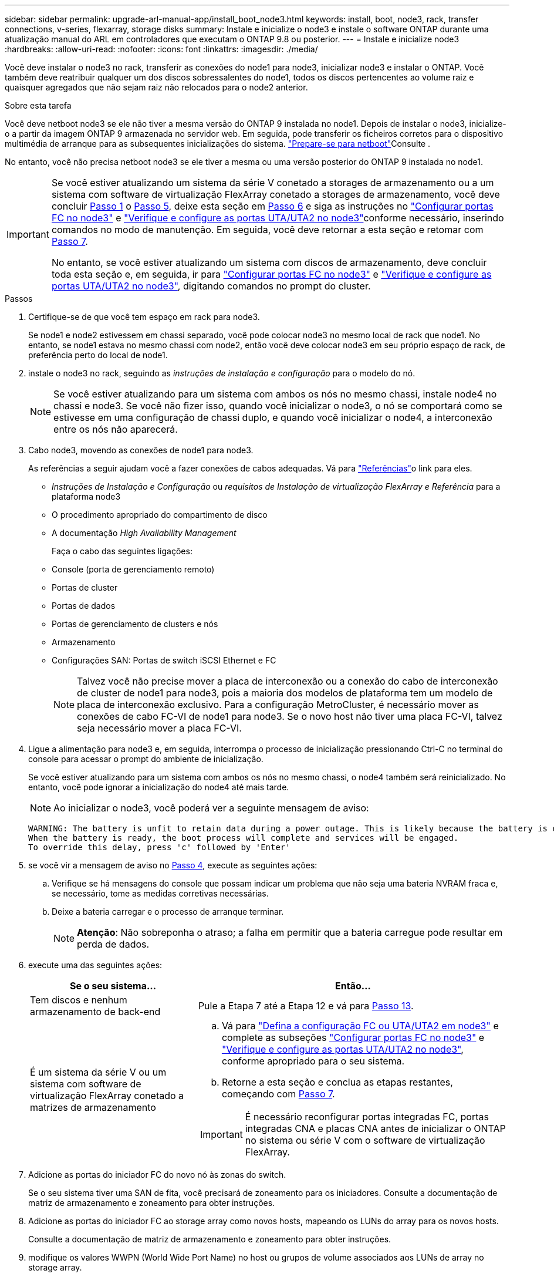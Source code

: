 ---
sidebar: sidebar 
permalink: upgrade-arl-manual-app/install_boot_node3.html 
keywords: install, boot, node3, rack, transfer connections, v-series, flexarray, storage disks 
summary: Instale e inicialize o node3 e instale o software ONTAP durante uma atualização manual do ARL em controladores que executam o ONTAP 9.8 ou posterior. 
---
= Instale e inicialize node3
:hardbreaks:
:allow-uri-read: 
:nofooter: 
:icons: font
:linkattrs: 
:imagesdir: ./media/


[role="lead"]
Você deve instalar o node3 no rack, transferir as conexões do node1 para node3, inicializar node3 e instalar o ONTAP. Você também deve reatribuir qualquer um dos discos sobressalentes do node1, todos os discos pertencentes ao volume raiz e quaisquer agregados que não sejam raiz não relocados para o node2 anterior.

.Sobre esta tarefa
Você deve netboot node3 se ele não tiver a mesma versão do ONTAP 9 instalada no node1. Depois de instalar o node3, inicialize-o a partir da imagem ONTAP 9 armazenada no servidor web. Em seguida, pode transferir os ficheiros corretos para o dispositivo multimédia de arranque para as subsequentes inicializações do sistema. link:prepare_for_netboot.html["Prepare-se para netboot"]Consulte .

No entanto, você não precisa netboot node3 se ele tiver a mesma ou uma versão posterior do ONTAP 9 instalada no node1.

[IMPORTANT]
====
Se você estiver atualizando um sistema da série V conetado a storages de armazenamento ou a um sistema com software de virtualização FlexArray conetado a storages de armazenamento, você deve concluir <<man_install3_step1,Passo 1>> o <<man_install3_step5,Passo 5>>, deixe esta seção em <<man_install3_step6,Passo 6>> e siga as instruções no link:set_fc_uta_uta2_config_node3.html#configure-fc-ports-on-node3["Configurar portas FC no node3"] e link:set_fc_uta_uta2_config_node3.html#uta-ports-node3["Verifique e configure as portas UTA/UTA2 no node3"]conforme necessário, inserindo comandos no modo de manutenção. Em seguida, você deve retornar a esta seção e retomar com <<man_install3_step7,Passo 7>>.

No entanto, se você estiver atualizando um sistema com discos de armazenamento, deve concluir toda esta seção e, em seguida, ir para link:set_fc_uta_uta2_config_node3.html#configure-fc-ports-on-node3["Configurar portas FC no node3"] e link:set_fc_uta_uta2_config_node3.html#uta-ports-node3["Verifique e configure as portas UTA/UTA2 no node3"], digitando comandos no prompt do cluster.

====
.Passos
. [[man_install3_step1]]Certifique-se de que você tem espaço em rack para node3.
+
Se node1 e node2 estivessem em chassi separado, você pode colocar node3 no mesmo local de rack que node1. No entanto, se node1 estava no mesmo chassi com node2, então você deve colocar node3 em seu próprio espaço de rack, de preferência perto do local de node1.

. [[step2]]instale o node3 no rack, seguindo as _instruções de instalação e configuração_ para o modelo do nó.
+

NOTE: Se você estiver atualizando para um sistema com ambos os nós no mesmo chassi, instale node4 no chassi e node3. Se você não fizer isso, quando você inicializar o node3, o nó se comportará como se estivesse em uma configuração de chassi duplo, e quando você inicializar o node4, a interconexão entre os nós não aparecerá.

. [[step3]]Cabo node3, movendo as conexões de node1 para node3.
+
As referências a seguir ajudam você a fazer conexões de cabos adequadas. Vá para link:other_references.html["Referências"]o link para eles.

+
** _Instruções de Instalação e Configuração_ ou _requisitos de Instalação de virtualização FlexArray e Referência_ para a plataforma node3
** O procedimento apropriado do compartimento de disco
** A documentação _High Availability Management_


+
Faça o cabo das seguintes ligações:

+
** Console (porta de gerenciamento remoto)
** Portas de cluster
** Portas de dados
** Portas de gerenciamento de clusters e nós
** Armazenamento
** Configurações SAN: Portas de switch iSCSI Ethernet e FC
+

NOTE: Talvez você não precise mover a placa de interconexão ou a conexão do cabo de interconexão de cluster de node1 para node3, pois a maioria dos modelos de plataforma tem um modelo de placa de interconexão exclusivo. Para a configuração MetroCluster, é necessário mover as conexões de cabo FC-VI de node1 para node3. Se o novo host não tiver uma placa FC-VI, talvez seja necessário mover a placa FC-VI.



. [[man_install3_step4]]Ligue a alimentação para node3 e, em seguida, interrompa o processo de inicialização pressionando Ctrl-C no terminal do console para acessar o prompt do ambiente de inicialização.
+
Se você estiver atualizando para um sistema com ambos os nós no mesmo chassi, o node4 também será reinicializado. No entanto, você pode ignorar a inicialização do node4 até mais tarde.

+

NOTE: Ao inicializar o node3, você poderá ver a seguinte mensagem de aviso:

+
[listing]
----
WARNING: The battery is unfit to retain data during a power outage. This is likely because the battery is discharged but could be due to other temporary conditions.
When the battery is ready, the boot process will complete and services will be engaged.
To override this delay, press 'c' followed by 'Enter'
----
. [[man_install3_step5]]se você vir a mensagem de aviso no <<man_install3_step4,Passo 4>>, execute as seguintes ações:
+
.. Verifique se há mensagens do console que possam indicar um problema que não seja uma bateria NVRAM fraca e, se necessário, tome as medidas corretivas necessárias.
.. Deixe a bateria carregar e o processo de arranque terminar.
+

NOTE: *Atenção*: Não sobreponha o atraso; a falha em permitir que a bateria carregue pode resultar em perda de dados.



. [[man_install3_step6]]execute uma das seguintes ações:
+
[cols="35,65"]
|===
| Se o seu sistema... | Então... 


| Tem discos e nenhum armazenamento de back-end | Pule a Etapa 7 até a Etapa 12 e vá para <<man_install3_step13,Passo 13>>. 


| É um sistema da série V ou um sistema com software de virtualização FlexArray conetado a matrizes de armazenamento  a| 
.. Vá para link:set_fc_uta_uta2_config_node3.html["Defina a configuração FC ou UTA/UTA2 em node3"] e complete as subseções link:set_fc_uta_uta2_config_node3.html#configure-fc-ports-on-node3["Configurar portas FC no node3"] e link:set_fc_uta_uta2_config_node3.html#uta-ports-node3["Verifique e configure as portas UTA/UTA2 no node3"], conforme apropriado para o seu sistema.
.. Retorne a esta seção e conclua as etapas restantes, começando com <<man_install3_step7,Passo 7>>.



IMPORTANT: É necessário reconfigurar portas integradas FC, portas integradas CNA e placas CNA antes de inicializar o ONTAP no sistema ou série V com o software de virtualização FlexArray.

|===
. [[man_install3_step7]]Adicione as portas do iniciador FC do novo nó às zonas do switch.
+
Se o seu sistema tiver uma SAN de fita, você precisará de zoneamento para os iniciadores. Consulte a documentação de matriz de armazenamento e zoneamento para obter instruções.

. [[man_install3_step8]]Adicione as portas do iniciador FC ao storage array como novos hosts, mapeando os LUNs do array para os novos hosts.
+
Consulte a documentação de matriz de armazenamento e zoneamento para obter instruções.

. [[man_install3_step9]] modifique os valores WWPN (World Wide Port Name) no host ou grupos de volume associados aos LUNs de array no storage array.
+
A instalação de um novo módulo de controladora altera os valores WWPN associados a cada porta FC integrada.

. [[man_install3_step10]]se sua configuração usa zoneamento baseado em switch, ajuste o zoneamento para refletir os novos valores WWPN.
. [[man_install3_step11]]Verifique se os LUNs de array estão agora visíveis para node3:
+
`sysconfig -v`

+
O sistema exibe todos os LUNs do array visíveis para cada uma das portas do iniciador de FC. Se os LUNs da matriz não estiverem visíveis, você não poderá reatribuir discos de node1 para node3 posteriormente nesta seção.

. [[man_install3_step12]]pressione Ctrl-C para exibir o menu de inicialização e selecionar o modo de manutenção.
. [[man_install3_step13]]no prompt do modo de manutenção, digite o seguinte comando:
+
`halt`

+
O sistema pára no prompt do ambiente de inicialização.

. [[man_install3_step14]]execute uma das seguintes ações:
+
[cols="35,65"]
|===
| Se o sistema para o qual você está atualizando está em um... | Então... 


| Configuração de chassi duplo (com controladores em chassi diferente) | Vá para <<man_install3_step15,Passo 15>>. 


| Configuração de chassi único (com controladores no mesmo chassi)  a| 
.. Mude o cabo da consola de node3 para node4.
.. Ligue a alimentação ao node4 e, em seguida, interrompa o processo de inicialização pressionando Ctrl-C no terminal do console para acessar o prompt do ambiente de inicialização.
+
A energia já deve estar ligada se ambos os controladores estiverem no mesmo chassi.

+

NOTE: Deixe node4 no prompt do ambiente de inicialização; você retornará para node4 em link:install_boot_node4.html["Instale e inicialize node4"].

.. Se vir a mensagem de aviso apresentada em <<man_install3_step4,Passo 4>>, siga as instruções em <<man_install3_step5,Passo 5>>
.. Volte a ligar o cabo da consola de node4 para node3.
.. Vá para <<man_install3_step15,Passo 15>>.


|===
. [[man_install3_step15]]Configurar node3 para ONTAP:
+
`set-defaults`

. [[man_install3_step16]]se você tiver unidades de criptografia de armazenamento NetApp (NSE) instaladas, execute as seguintes etapas.
+

NOTE: Se ainda não o tiver feito anteriormente no procedimento, consulte o artigo da base de dados de Conhecimento https://kb.netapp.com/onprem/ontap/Hardware/How_to_tell_if_a_drive_is_FIPS_certified["Como saber se uma unidade tem certificação FIPS"^] para determinar o tipo de unidades de encriptação automática que estão a ser utilizadas.

+
.. Defina `bootarg.storageencryption.support` para `true` ou `false`:
+
[cols="35,65"]
|===
| Se as seguintes unidades estiverem em uso... | Então... 


| Unidades NSE que estejam em conformidade com os requisitos de autocriptografia FIPS 140-2 nível 2 | `setenv bootarg.storageencryption.support *true*` 


| SEDs não FIPS de NetApp | `setenv bootarg.storageencryption.support *false*` 
|===
+
[NOTE]
====
Não é possível combinar unidades FIPS com outros tipos de unidades no mesmo nó ou par de HA.

É possível misturar SEDs com unidades sem criptografia no mesmo nó ou par de HA.

====
.. Vá para o menu de inicialização especial e selecione opção `(10) Set Onboard Key Manager recovery secrets`.
+
Introduza a frase-passe e as informações de cópia de segurança que registou o procedimento anterior. link:manage_authentication_okm.html["Gerencie chaves de autenticação usando o Gerenciador de chaves integrado"]Consulte .



. [[man_install3_step17]] se a versão do ONTAP instalada no node3 for a mesma ou posterior à versão do ONTAP 9 instalada no node1, liste e reatribua discos ao novo node3:
+
`boot_ontap`

+

WARNING: Se esse novo nó já tiver sido usado em qualquer outro cluster ou par de HA, será necessário executar `wipeconfig` antes de prosseguir. Caso contrário, pode resultar em interrupções de serviço ou perda de dados. Entre em Contato com o suporte técnico se o controlador de substituição foi usado anteriormente, especialmente se os controladores estavam executando o ONTAP em execução no modo 7.

. [[man_install3_step18]]pressione CTRL-C para exibir o menu de inicialização.
. [[man_install3_step19]]execute uma das seguintes ações:
+
[cols="35,65"]
|===
| Se o sistema que você está atualizando... | Então... 


| _Não_ tem a versão correta ou atual do ONTAP no node3 | Vá para <<man_install3_step20,Passo 20>>. 


| Tem a versão correta ou atual do ONTAP no node3 | Vá para <<man_install3_step25,Passo 25>>. 
|===
. [[man_install3_step20]]Configure a conexão netboot escolhendo uma das seguintes ações.
+

NOTE: Você deve usar a porta de gerenciamento e o IP como conexão netboot. Não use um IP de LIF de dados ou então uma interrupção de dados pode ocorrer enquanto a atualização está sendo realizada.

+
[cols="35,65"]
|===
| Se o DHCP (Dynamic Host Configuration Protocol) for... | Então... 


| Em execução | Configure a conexão automaticamente inserindo o seguinte comando no prompt do ambiente de inicialização:
`ifconfig e0M -auto` 


| Não está a funcionar  a| 
Configure manualmente a conexão inserindo o seguinte comando no prompt do ambiente de inicialização:
`ifconfig e0M -addr=_filer_addr_ -mask=_netmask_ -gw=_gateway_ -dns=_dns_addr_ -domain=_dns_domain_`

`_filer_addr_` É o endereço IP do sistema de armazenamento (obrigatório).
`_netmask_` é a máscara de rede do sistema de armazenamento (obrigatório).
`_gateway_` é o gateway para o sistema de armazenamento (obrigatório).
`_dns_addr_` É o endereço IP de um servidor de nomes em sua rede (opcional).
`_dns_domain_` É o nome de domínio do serviço de nomes de domínio (DNS). Se você usar esse parâmetro opcional, não precisará de um nome de domínio totalmente qualificado no URL do servidor netboot; você precisará apenas do nome de host do servidor.


NOTE: Outros parâmetros podem ser necessários para sua interface. Insira `help ifconfig` no prompt do firmware para obter detalhes.

|===
. [[man_install3_step21]]execute netboot no node3:
+
[cols="35,65"]
|===
| Para... | Então... 


| Sistemas da série FAS/AFF8000 | `netboot \http://<web_server_ip>/<path_to_webaccessible_directory>/netboot/kernel` 


| Todos os outros sistemas | `netboot \http://<web_server_ip>/<path_to_webaccessible_directory>/<ontap_version>_image.tgz` 
|===
+
Os `<path_to_the_web-accessible_directory>` leads para onde você baixou o `<ontap_version>_image.tgz` em link:prepare_for_netboot.html#man_netboot_Step1["Passo 1"]na seção _prepare-se para netboot_.

+

NOTE: Não interrompa a inicialização.

. [[man_install3_step22]]no menu de inicialização, selecione a opção *(7) instale o novo software* primeiro.
+
Esta opção de menu transfere e instala a nova imagem ONTAP no dispositivo de arranque.

+
Ignore a seguinte mensagem:

+
`This procedure is not supported for Non-Disruptive Upgrade on an HA pair`

+
A observação se aplica a atualizações sem interrupções do ONTAP e não a atualizações de controladores.

+

NOTE: Sempre use netboot para atualizar o novo nó para a imagem desejada. Se você usar outro método para instalar a imagem no novo controlador, a imagem errada pode ser instalada. Este problema aplica-se a todas as versões do ONTAP. O procedimento netboot combinado com opção `(7) Install new software` limpa a Mídia de inicialização e coloca a mesma versão do ONTAP ONTAP em ambas as partições de imagem.

. [[man_install3_step23]]se você for solicitado a continuar o procedimento, digite `y` e, quando solicitado para o pacote, digite o seguinte URL:
+
`\http://<web_server_ip>/<path_to_web-accessible_directory>/<ontap_version_image>.tgz`

. [[man_install3_step24]]conclua as seguintes subetapas:
+
.. Introduza `n` para ignorar a recuperação da cópia de segurança quando vir o seguinte aviso:
+
[listing]
----
Do you want to restore the backup configuration now? {y|n}
----
.. Reinicie entrando `y` quando você vir o seguinte prompt:
+
[listing]
----
The node must be rebooted to start using the newly installed software. Do you want to reboot now? {y|n}
----
+
O módulo do controlador reinicializa, mas pára no menu de inicialização porque o dispositivo de inicialização foi reformatado e os dados de configuração precisam ser restaurados.



. [[man_install3_step25]]Selecione *(5) Inicialização do modo de manutenção* inserindo `5` e digite `y` quando solicitado a continuar com a inicialização.
. [[man_install3_step26]]antes de continuar, vá para para link:set_fc_uta_uta2_config_node3.html["Defina a configuração FC ou UTA/UTA2 em node3"]fazer quaisquer alterações necessárias às portas FC ou UTA/UTA2 no nó.
+
Faça as alterações recomendadas nessas seções, reinicie o nó e entre no modo de manutenção.

. [[man_install3_step27]]Encontre a ID do sistema de node3:
+
`disk show -a`

+
O sistema exibe a ID do sistema do nó e informações sobre seus discos, como mostrado no exemplo a seguir:

+
[listing]
----
 *> disk show -a
 Local System ID: 536881109
 DISK     OWNER                    POOL  SERIAL   HOME          DR
 HOME                                    NUMBER
 -------- -------------            ----- -------- ------------- -------------
 0b.02.23 nst-fas2520-2(536880939) Pool0 KPG2RK6F nst-fas2520-2(536880939)
 0b.02.13 nst-fas2520-2(536880939) Pool0 KPG3DE4F nst-fas2520-2(536880939)
 0b.01.13 nst-fas2520-2(536880939) Pool0 PPG4KLAA nst-fas2520-2(536880939)
 ......
 0a.00.0               (536881109) Pool0 YFKSX6JG              (536881109)
 ......
----
+

NOTE: Você pode ver a mensagem `disk show: No disks match option -a.` depois de digitar o comando. Esta não é uma mensagem de erro para que possa continuar com o procedimento.

. [[man_install3_step28]]Reatribuir as peças sobressalentes do node1, quaisquer discos pertencentes à raiz e quaisquer agregados não-raiz que não foram transferidos para o node2 anteriormente em link:relocate_non_root_aggr_node1_node2.html["Realocar agregados não-raiz de node1 para node2"].
+
Digite a forma apropriada `disk reassign` do comando com base se o sistema tem discos compartilhados:

+

NOTE: Se você tiver discos compartilhados, agregados híbridos ou ambos no sistema, use o comando correto `disk reassign` da tabela a seguir.

+
[cols="35,65"]
|===
| Se o tipo de disco for... | Em seguida, execute o comando... 


| Com discos compartilhados | `disk reassign -s _node1_sysid_ -d _node3_sysid_ -p _node2_sysid_` 


| Sem discos compartilhados | `disk reassign -s _node1_sysid_ -d _node3_sysid_` 
|===
+
Para o `_node1_sysid_` valor, use as informações capturadas no link:record_node1_information.html["Registe node1 informações"]. Para obter o valor de `_node3_sysid_`, utilizar o `sysconfig` comando .

+

NOTE: A `-p` opção só é necessária no modo de manutenção quando os discos compartilhados estão presentes.

+
O `disk reassign` comando reatribui apenas os discos para os quais `_node1_sysid_` é o proprietário atual.

+
O sistema exibe a seguinte mensagem:

+
[listing]
----
Partner node must not be in Takeover mode during disk reassignment from maintenance mode.
Serious problems could result!!
Do not proceed with reassignment if the partner is in takeover mode. Abort reassignment (y/n)?
----
. [[man_install3_step29]]Digite `n`.
+
O sistema exibe a seguinte mensagem:

+
[listing]
----
After the node becomes operational, you must perform a takeover and giveback of the HA partner node to ensure disk reassignment is successful.
Do you want to continue (y/n)?
----
. [[man_install3_step30]]Digite `y`
+
O sistema exibe a seguinte mensagem:

+
[listing]
----
Disk ownership will be updated on all disks previously belonging to Filer with sysid <sysid>.
Do you want to continue (y/n)?
----
. [[man_install3_step31]]Digite `y`.
. [[man_install3_step32]]se você estiver atualizando de um sistema com discos externos para um sistema que suporta discos internos e externos (sistemas AFF A800, por exemplo), defina o agregado node1 como root para confirmar que o node3 inicializa a partir do agregado raiz de node1.
+

WARNING: *Aviso*: Você deve executar as seguintes subetapas na ordem exata mostrada; a falha em fazê-lo pode causar uma interrupção ou até mesmo perda de dados.

+
O procedimento a seguir define node3 para inicializar a partir do agregado raiz de node1:

+
.. Verifique as informações de RAID, Plex e checksum para o agregado node1:
+
`aggr status -r`

.. Verifique o status do agregado node1:
+
`aggr status`

.. Coloque o agregado node1 online, se necessário:
+
`aggr_online _root_aggr_from_node1_`

.. Evite que o node3 inicialize a partir do seu agregado raiz original:
`aggr offline _root_aggr_on_node3_`
.. Defina o agregado de raiz node1 como o novo agregado de raiz para node3:
+
`aggr options _aggr_from_node1_ root`

.. Verifique se o agregado raiz do node3 está offline e o agregado raiz dos discos trazidos do node1 está online e definido como root:
+
`aggr status`

+

NOTE: A falha na execução da subetapa anterior pode fazer com que o node3 seja inicializado a partir do agregado raiz interno, ou pode fazer com que o sistema assuma que existe uma nova configuração de cluster ou peça para que você identifique uma.

+
O seguinte mostra um exemplo da saída do comando:



+
[listing]
----
 ---------------------------------------------------------------
      Aggr State               Status          Options
 aggr0_nst_fas8080_15 online   raid_dp, aggr   root, nosnap=on
                               fast zeroed
                               64-bit

   aggr0 offline               raid_dp, aggr   diskroot
                               fast zeroed
                               64-bit
 ----------------------------------------------------------------------
----
. [[man_install3_step33]]Verifique se o controlador e o chassis estão configurados como `ha`:
+
`ha-config show`

+
O exemplo a seguir mostra a saída do comando ha-config show:

+
[listing]
----
 *> ha-config show
    Chassis HA configuration: ha
    Controller HA configuration: ha
----
+
Os sistemas Registram em uma ROM programável (PROM), quer estejam em um par de HA ou em uma configuração autônoma. O estado deve ser o mesmo em todos os componentes do sistema autônomo ou do par de HA.

+
Se o controlador e o chassi não estiverem configurados como "ha", use os seguintes comandos para corrigir a configuração:

+
`ha-config modify controller ha`

+
`ha-config modify chassis ha`

+
Se você tiver uma configuração MetroCluster, use os seguintes comandos para modificar o controlador e o chassi:

+
`ha-config modify controller mcc`

+
`ha-config modify chassis mcc`

. [[man_install3_step34]]Destrua as caixas de correio no node3:
+
`mailbox destroy local`

+
O console exibe a seguinte mensagem:

+
[listing]
----
Destroying mailboxes forces a node to create new empty mailboxes, which clears any takeover state, removes all knowledge of out-of-date plexes of mirrored volumes, and will prevent management services from going online in 2-node cluster HA configurations. Are you sure you want to destroy the local mailboxes?
----
. [[man_install3_step35]]Digite `y` no prompt para confirmar que deseja destruir as caixas de correio locais.
. [[man_install3_step36]]Sair do modo de manutenção:
+
`halt`

+
O sistema pára no prompt do ambiente de inicialização.

. [[man_install3_step37]]no node2, verifique a data, hora e fuso horário do sistema:
+
`date`

. [[man_install3_step38]]no node3, verifique a data no prompt do ambiente de inicialização:
+
`show date`

. [[man_install3_step39]]se necessário, defina a data em node3:
+
`set date _mm/dd/yyyy_`

. [[man_install3_step40]]no node3, verifique a hora no prompt do ambiente de inicialização:
+
`show time`

. [[man_install3_step41]]se necessário, defina a hora em node3:
+
`set time _hh:mm:ss_`

. [[man_install3_step42]]Verifique se a ID do sistema do parceiro está definida corretamente, como observado em <<man_install3_step28,Passo 28>> sob o interrutor -p:
+
`printenv partner-sysid`

. [[man_install3_step43]]se necessário, defina a ID do sistema do parceiro em node3:
+
`setenv partner-sysid _node2_sysid_`

+
Guarde as definições:

+
`saveenv`

. [[man_install3_step44]]Acesse o menu de inicialização no prompt do ambiente de inicialização:
+
`boot_ontap menu`

. [[man_install3_step45]]no menu de inicialização, selecione a opção *(6) Atualizar flash a partir da configuração de backup* entrando `6` no prompt.
+
O sistema exibe a seguinte mensagem:

+
[listing]
----
This will replace all flash-based configuration with the last backup to disks. Are you sure you want to continue?:
----
. [[man_install3_step46]]Digite `y` no prompt.
+
A inicialização prossegue normalmente, e o sistema então solicita que você confirme a incompatibilidade da ID do sistema.

+

NOTE: O sistema pode reiniciar duas vezes antes de apresentar o aviso de incompatibilidade.

. [[man_install3_step47]]Confirme a incompatibilidade como mostrado no exemplo a seguir:
+
[listing]
----
WARNING: System id mismatch. This usually occurs when replacing CF or NVRAM cards!
Override system id (y|n) ? [n] y
----
+
O nó pode passar por uma rodada de reinicialização antes de inicializar normalmente.

. [[man_install3_step48]]Faça login no node3.

